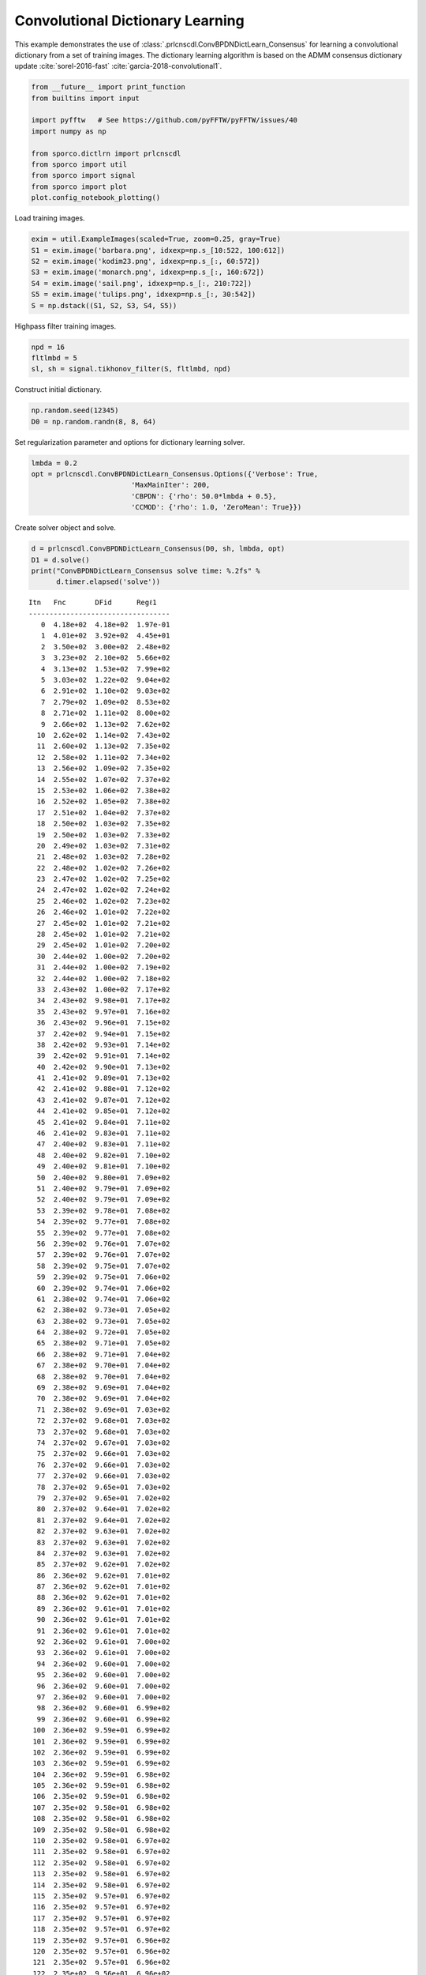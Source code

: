 .. _examples_cdl_cbpdndl_parcns_gry:

Convolutional Dictionary Learning
=================================

This example demonstrates the use of
:class:`.prlcnscdl.ConvBPDNDictLearn_Consensus` for learning a
convolutional dictionary from a set of training images. The dictionary
learning algorithm is based on the ADMM consensus dictionary update
:cite:`sorel-2016-fast` :cite:`garcia-2018-convolutional1`.

.. code:: ipython3

    from __future__ import print_function
    from builtins import input

    import pyfftw   # See https://github.com/pyFFTW/pyFFTW/issues/40
    import numpy as np

    from sporco.dictlrn import prlcnscdl
    from sporco import util
    from sporco import signal
    from sporco import plot
    plot.config_notebook_plotting()

Load training images.

.. code:: ipython3

    exim = util.ExampleImages(scaled=True, zoom=0.25, gray=True)
    S1 = exim.image('barbara.png', idxexp=np.s_[10:522, 100:612])
    S2 = exim.image('kodim23.png', idxexp=np.s_[:, 60:572])
    S3 = exim.image('monarch.png', idxexp=np.s_[:, 160:672])
    S4 = exim.image('sail.png', idxexp=np.s_[:, 210:722])
    S5 = exim.image('tulips.png', idxexp=np.s_[:, 30:542])
    S = np.dstack((S1, S2, S3, S4, S5))

Highpass filter training images.

.. code:: ipython3

    npd = 16
    fltlmbd = 5
    sl, sh = signal.tikhonov_filter(S, fltlmbd, npd)

Construct initial dictionary.

.. code:: ipython3

    np.random.seed(12345)
    D0 = np.random.randn(8, 8, 64)

Set regularization parameter and options for dictionary learning solver.

.. code:: ipython3

    lmbda = 0.2
    opt = prlcnscdl.ConvBPDNDictLearn_Consensus.Options({'Verbose': True,
                            'MaxMainIter': 200,
                            'CBPDN': {'rho': 50.0*lmbda + 0.5},
                            'CCMOD': {'rho': 1.0, 'ZeroMean': True}})

Create solver object and solve.

.. code:: ipython3

    d = prlcnscdl.ConvBPDNDictLearn_Consensus(D0, sh, lmbda, opt)
    D1 = d.solve()
    print("ConvBPDNDictLearn_Consensus solve time: %.2fs" %
          d.timer.elapsed('solve'))


.. parsed-literal::

    Itn   Fnc       DFid      Regℓ1
    ----------------------------------
       0  4.18e+02  4.18e+02  1.97e-01
       1  4.01e+02  3.92e+02  4.45e+01
       2  3.50e+02  3.00e+02  2.48e+02
       3  3.23e+02  2.10e+02  5.66e+02
       4  3.13e+02  1.53e+02  7.99e+02
       5  3.03e+02  1.22e+02  9.04e+02
       6  2.91e+02  1.10e+02  9.03e+02
       7  2.79e+02  1.09e+02  8.53e+02
       8  2.71e+02  1.11e+02  8.00e+02
       9  2.66e+02  1.13e+02  7.62e+02
      10  2.62e+02  1.14e+02  7.43e+02
      11  2.60e+02  1.13e+02  7.35e+02
      12  2.58e+02  1.11e+02  7.34e+02
      13  2.56e+02  1.09e+02  7.35e+02
      14  2.55e+02  1.07e+02  7.37e+02
      15  2.53e+02  1.06e+02  7.38e+02
      16  2.52e+02  1.05e+02  7.38e+02
      17  2.51e+02  1.04e+02  7.37e+02
      18  2.50e+02  1.03e+02  7.35e+02
      19  2.50e+02  1.03e+02  7.33e+02
      20  2.49e+02  1.03e+02  7.31e+02
      21  2.48e+02  1.03e+02  7.28e+02
      22  2.48e+02  1.02e+02  7.26e+02
      23  2.47e+02  1.02e+02  7.25e+02
      24  2.47e+02  1.02e+02  7.24e+02
      25  2.46e+02  1.02e+02  7.23e+02
      26  2.46e+02  1.01e+02  7.22e+02
      27  2.45e+02  1.01e+02  7.21e+02
      28  2.45e+02  1.01e+02  7.21e+02
      29  2.45e+02  1.01e+02  7.20e+02
      30  2.44e+02  1.00e+02  7.20e+02
      31  2.44e+02  1.00e+02  7.19e+02
      32  2.44e+02  1.00e+02  7.18e+02
      33  2.43e+02  1.00e+02  7.17e+02
      34  2.43e+02  9.98e+01  7.17e+02
      35  2.43e+02  9.97e+01  7.16e+02
      36  2.43e+02  9.96e+01  7.15e+02
      37  2.42e+02  9.94e+01  7.15e+02
      38  2.42e+02  9.93e+01  7.14e+02
      39  2.42e+02  9.91e+01  7.14e+02
      40  2.42e+02  9.90e+01  7.13e+02
      41  2.41e+02  9.89e+01  7.13e+02
      42  2.41e+02  9.88e+01  7.12e+02
      43  2.41e+02  9.87e+01  7.12e+02
      44  2.41e+02  9.85e+01  7.12e+02
      45  2.41e+02  9.84e+01  7.11e+02
      46  2.41e+02  9.83e+01  7.11e+02
      47  2.40e+02  9.83e+01  7.11e+02
      48  2.40e+02  9.82e+01  7.10e+02
      49  2.40e+02  9.81e+01  7.10e+02
      50  2.40e+02  9.80e+01  7.09e+02
      51  2.40e+02  9.79e+01  7.09e+02
      52  2.40e+02  9.79e+01  7.09e+02
      53  2.39e+02  9.78e+01  7.08e+02
      54  2.39e+02  9.77e+01  7.08e+02
      55  2.39e+02  9.77e+01  7.08e+02
      56  2.39e+02  9.76e+01  7.07e+02
      57  2.39e+02  9.76e+01  7.07e+02
      58  2.39e+02  9.75e+01  7.07e+02
      59  2.39e+02  9.75e+01  7.06e+02
      60  2.39e+02  9.74e+01  7.06e+02
      61  2.38e+02  9.74e+01  7.06e+02
      62  2.38e+02  9.73e+01  7.05e+02
      63  2.38e+02  9.73e+01  7.05e+02
      64  2.38e+02  9.72e+01  7.05e+02
      65  2.38e+02  9.71e+01  7.05e+02
      66  2.38e+02  9.71e+01  7.04e+02
      67  2.38e+02  9.70e+01  7.04e+02
      68  2.38e+02  9.70e+01  7.04e+02
      69  2.38e+02  9.69e+01  7.04e+02
      70  2.38e+02  9.69e+01  7.04e+02
      71  2.38e+02  9.69e+01  7.03e+02
      72  2.37e+02  9.68e+01  7.03e+02
      73  2.37e+02  9.68e+01  7.03e+02
      74  2.37e+02  9.67e+01  7.03e+02
      75  2.37e+02  9.66e+01  7.03e+02
      76  2.37e+02  9.66e+01  7.03e+02
      77  2.37e+02  9.66e+01  7.03e+02
      78  2.37e+02  9.65e+01  7.03e+02
      79  2.37e+02  9.65e+01  7.02e+02
      80  2.37e+02  9.64e+01  7.02e+02
      81  2.37e+02  9.64e+01  7.02e+02
      82  2.37e+02  9.63e+01  7.02e+02
      83  2.37e+02  9.63e+01  7.02e+02
      84  2.37e+02  9.63e+01  7.02e+02
      85  2.37e+02  9.62e+01  7.02e+02
      86  2.36e+02  9.62e+01  7.01e+02
      87  2.36e+02  9.62e+01  7.01e+02
      88  2.36e+02  9.62e+01  7.01e+02
      89  2.36e+02  9.61e+01  7.01e+02
      90  2.36e+02  9.61e+01  7.01e+02
      91  2.36e+02  9.61e+01  7.01e+02
      92  2.36e+02  9.61e+01  7.00e+02
      93  2.36e+02  9.61e+01  7.00e+02
      94  2.36e+02  9.60e+01  7.00e+02
      95  2.36e+02  9.60e+01  7.00e+02
      96  2.36e+02  9.60e+01  7.00e+02
      97  2.36e+02  9.60e+01  7.00e+02
      98  2.36e+02  9.60e+01  6.99e+02
      99  2.36e+02  9.60e+01  6.99e+02
     100  2.36e+02  9.59e+01  6.99e+02
     101  2.36e+02  9.59e+01  6.99e+02
     102  2.36e+02  9.59e+01  6.99e+02
     103  2.36e+02  9.59e+01  6.99e+02
     104  2.36e+02  9.59e+01  6.98e+02
     105  2.36e+02  9.59e+01  6.98e+02
     106  2.35e+02  9.59e+01  6.98e+02
     107  2.35e+02  9.58e+01  6.98e+02
     108  2.35e+02  9.58e+01  6.98e+02
     109  2.35e+02  9.58e+01  6.98e+02
     110  2.35e+02  9.58e+01  6.97e+02
     111  2.35e+02  9.58e+01  6.97e+02
     112  2.35e+02  9.58e+01  6.97e+02
     113  2.35e+02  9.58e+01  6.97e+02
     114  2.35e+02  9.58e+01  6.97e+02
     115  2.35e+02  9.57e+01  6.97e+02
     116  2.35e+02  9.57e+01  6.97e+02
     117  2.35e+02  9.57e+01  6.97e+02
     118  2.35e+02  9.57e+01  6.97e+02
     119  2.35e+02  9.57e+01  6.96e+02
     120  2.35e+02  9.57e+01  6.96e+02
     121  2.35e+02  9.57e+01  6.96e+02
     122  2.35e+02  9.56e+01  6.96e+02
     123  2.35e+02  9.56e+01  6.96e+02
     124  2.35e+02  9.56e+01  6.96e+02
     125  2.35e+02  9.56e+01  6.96e+02
     126  2.35e+02  9.56e+01  6.96e+02
     127  2.35e+02  9.56e+01  6.95e+02
     128  2.35e+02  9.56e+01  6.95e+02
     129  2.35e+02  9.56e+01  6.95e+02
     130  2.35e+02  9.56e+01  6.95e+02
     131  2.35e+02  9.56e+01  6.95e+02
     132  2.35e+02  9.56e+01  6.95e+02
     133  2.34e+02  9.56e+01  6.95e+02
     134  2.34e+02  9.56e+01  6.95e+02
     135  2.34e+02  9.56e+01  6.94e+02
     136  2.34e+02  9.55e+01  6.94e+02
     137  2.34e+02  9.55e+01  6.94e+02
     138  2.34e+02  9.55e+01  6.94e+02
     139  2.34e+02  9.55e+01  6.94e+02
     140  2.34e+02  9.55e+01  6.94e+02
     141  2.34e+02  9.55e+01  6.94e+02
     142  2.34e+02  9.55e+01  6.94e+02
     143  2.34e+02  9.55e+01  6.93e+02
     144  2.34e+02  9.55e+01  6.93e+02
     145  2.34e+02  9.55e+01  6.93e+02
     146  2.34e+02  9.55e+01  6.93e+02
     147  2.34e+02  9.55e+01  6.93e+02
     148  2.34e+02  9.55e+01  6.93e+02
     149  2.34e+02  9.55e+01  6.93e+02
     150  2.34e+02  9.55e+01  6.92e+02
     151  2.34e+02  9.55e+01  6.92e+02
     152  2.34e+02  9.55e+01  6.92e+02
     153  2.34e+02  9.55e+01  6.92e+02
     154  2.34e+02  9.55e+01  6.92e+02
     155  2.34e+02  9.55e+01  6.92e+02
     156  2.34e+02  9.55e+01  6.92e+02
     157  2.34e+02  9.55e+01  6.92e+02
     158  2.34e+02  9.55e+01  6.92e+02
     159  2.34e+02  9.55e+01  6.91e+02
     160  2.34e+02  9.55e+01  6.91e+02
     161  2.34e+02  9.55e+01  6.91e+02
     162  2.34e+02  9.55e+01  6.91e+02
     163  2.34e+02  9.55e+01  6.91e+02
     164  2.34e+02  9.54e+01  6.91e+02
     165  2.34e+02  9.54e+01  6.91e+02
     166  2.34e+02  9.54e+01  6.91e+02
     167  2.34e+02  9.54e+01  6.91e+02
     168  2.34e+02  9.54e+01  6.90e+02
     169  2.33e+02  9.54e+01  6.90e+02
     170  2.33e+02  9.54e+01  6.90e+02
     171  2.33e+02  9.54e+01  6.90e+02
     172  2.33e+02  9.54e+01  6.90e+02
     173  2.33e+02  9.54e+01  6.90e+02
     174  2.33e+02  9.54e+01  6.90e+02
     175  2.33e+02  9.54e+01  6.90e+02
     176  2.33e+02  9.54e+01  6.90e+02
     177  2.33e+02  9.54e+01  6.90e+02
     178  2.33e+02  9.54e+01  6.89e+02
     179  2.33e+02  9.53e+01  6.89e+02
     180  2.33e+02  9.53e+01  6.89e+02
     181  2.33e+02  9.53e+01  6.89e+02
     182  2.33e+02  9.53e+01  6.89e+02
     183  2.33e+02  9.53e+01  6.89e+02
     184  2.33e+02  9.53e+01  6.89e+02
     185  2.33e+02  9.53e+01  6.89e+02
     186  2.33e+02  9.53e+01  6.89e+02
     187  2.33e+02  9.53e+01  6.89e+02
     188  2.33e+02  9.53e+01  6.89e+02
     189  2.33e+02  9.53e+01  6.88e+02
     190  2.33e+02  9.53e+01  6.88e+02
     191  2.33e+02  9.52e+01  6.88e+02
     192  2.33e+02  9.52e+01  6.88e+02
     193  2.33e+02  9.52e+01  6.88e+02
     194  2.33e+02  9.52e+01  6.88e+02
     195  2.33e+02  9.52e+01  6.88e+02
     196  2.33e+02  9.52e+01  6.88e+02
     197  2.33e+02  9.52e+01  6.88e+02
     198  2.33e+02  9.52e+01  6.88e+02
     199  2.33e+02  9.52e+01  6.88e+02
    ----------------------------------
    ConvBPDNDictLearn_Consensus solve time: 29.26s


Display initial and final dictionaries.

.. code:: ipython3

    D1 = D1.squeeze()
    fig = plot.figure(figsize=(14, 7))
    plot.subplot(1, 2, 1)
    plot.imview(util.tiledict(D0), title='D0', fig=fig)
    plot.subplot(1, 2, 2)
    plot.imview(util.tiledict(D1), title='D1', fig=fig)
    fig.show()



.. image:: cbpdndl_parcns_gry_files/cbpdndl_parcns_gry_13_0.png


Get iterations statistics from solver object and plot functional value

.. code:: ipython3

    its = d.getitstat()
    plot.plot(its.ObjFun, xlbl='Iterations', ylbl='Functional')



.. image:: cbpdndl_parcns_gry_files/cbpdndl_parcns_gry_15_0.png

